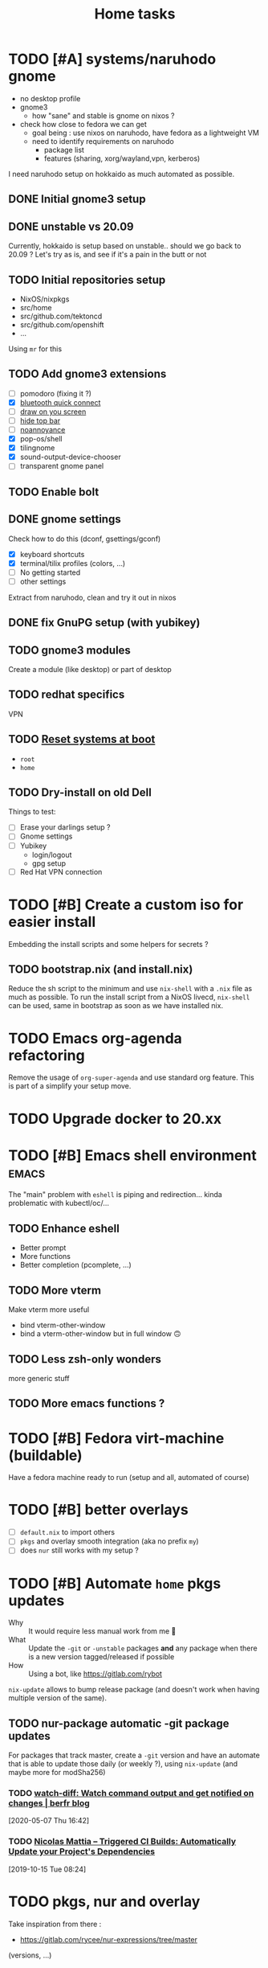 #+TITLE: Home tasks
#+FILETAGS: #home infra configuration dotfiles

* TODO [#A] systems/naruhodo gnome
:PROPERTIES:
:CREATED:[2020-06-25 Thu 05:38]
:END:

- no desktop profile
- gnome3
  + how "sane" and stable is gnome on nixos ?
- check how close to fedora we can get
  + goal being : use nixos on naruhodo, have fedora as a lightweight VM
  + need to identify requirements on naruhodo
    - package list
    - features (sharing, xorg/wayland,vpn, kerberos)

I need naruhodo setup on hokkaido as much automated as possible.

** DONE Initial gnome3 setup
CLOSED: [2020-06-29 Mon 18:11]
:LOGBOOK:
- State "DONE"       from "TODO"       [2020-06-29 Mon 18:11]
:END:

** DONE unstable vs 20.09
CLOSED: [2020-09-30 Wed 11:23]
:LOGBOOK:
- State "DONE"       from "TODO"       [2020-09-30 Wed 11:23]
:END:

Currently, hokkaido is setup based on unstable.. should we go back to 20.09 ?
Let's try as is, and see if it's a pain in the butt or not

** TODO Initial repositories setup

- NixOS/nixpkgs
- src/home
- src/github.com/tektoncd
- src/github.com/openshift
- …

Using =mr= for this

** TODO Add gnome3 extensions

- [-] pomodoro (fixing it ?)
- [X] [[https://github.com/bjarosze/gnome-bluetooth-quick-connect][bluetooth quick connect]]
- [-] [[https://framagit.org/abakkk/DrawOnYourScreen][draw on you screen]]
- [ ] [[https://github.com/mlutfy/hidetopbar][hide top bar]]
- [ ] [[https://github.com/sindex/no-annoyance][noannoyance]]
- [X] pop-os/shell
- [X] tilingnome
- [X] sound-output-device-chooser
- [-] transparent gnome panel

** TODO Enable bolt

** DONE gnome settings
CLOSED: [2020-10-01 Thu 18:11]
:LOGBOOK:
- State "DONE"       from "TODO"       [2020-10-01 Thu 18:11]
:END:

Check how to do this (dconf, gsettings/gconf)

- [X] keyboard shortcuts
- [X] terminal/tilix profiles (colors, …)
- [-] No getting started
- [-] other settings

Extract from naruhodo, clean and try it out in nixos

** DONE fix GnuPG setup (with yubikey)
CLOSED: [2020-10-01 Thu 18:12]
:LOGBOOK:
- State "DONE"       from "TODO"       [2020-10-01 Thu 18:12]
:END:

** TODO gnome3 modules

Create a module (like desktop) or part of desktop

** TODO redhat specifics

VPN

** TODO [[git:~/src/home/tasks.org::master@{2020-07-09}::158][Reset systems at boot]]

- =root=
- =home=

** TODO Dry-install on old Dell

Things to test:

- [ ] Erase your darlings setup ?
- [ ] Gnome settings
- [ ] Yubikey
  + login/logout
  + gpg setup
- [ ] Red Hat VPN connection


* TODO [#B] Create a custom iso for easier install

Embedding the install scripts and some helpers for secrets ?

** TODO bootstrap.nix (and install.nix)

Reduce the sh script to the minimum and use =nix-shell= with a =.nix= file as much as
possible.
To run the install script from a NixOS livecd, =nix-shell= can be used, same in bootstrap
as soon as we have installed nix.


* TODO Emacs org-agenda refactoring

Remove the usage of =org-super-agenda= and use standard org feature. This is part of a
simplify your setup move.

* TODO Upgrade docker to 20.xx

* TODO [#B] Emacs shell environment                                   :emacs:

The "main" problem with =eshell= is piping and redirection… kinda problematic with
kubectl/oc/…

** TODO Enhance eshell

- Better prompt
- More functions
- Better completion (pcomplete, …)

** TODO More vterm

Make vterm more useful
- bind vterm-other-window
- bind a vterm-other-window but in full window 🙃

** TODO Less zsh-only wonders

more generic stuff

** TODO More emacs functions ?

* TODO [#B] Fedora virt-machine (buildable)

Have a fedora machine ready to run (setup and all, automated of course)

* TODO [#B] better overlays

- [ ] =default.nix= to import others
- [ ] =pkgs= and overlay smooth integration (aka no prefix =my=)
- [ ] does =nur= still works with my setup ?

* TODO [#B] Automate =home= pkgs updates
:PROPERTIES:
:CREATED:[2020-01-19 Sun 12:32]
:END:

- Why :: It would require less manual work from me 👼
- What :: Update the =-git= or =-unstable= packages *and* any package when there is a new
  version tagged/released if possible
- How :: Using a bot, like https://gitlab.com/rybot

=nix-update= allows to bump release package (and doesn't work when having multiple version
of the same).

** TODO nur-package automatic -git package updates
:PROPERTIES:
:CREATED:[2020-04-30 Thu 20:58]
:END:

For packages that track master, create a =-git= version and have an automate that is able
to update those daily (or weekly ?), using =nix-update= (and maybe more for modSha256)

*** TODO [[https://berfr.me/posts/watch-diff/][watch-diff: Watch command output and get notified on changes | berfr blog]]
[2020-05-07 Thu 16:42]

*** TODO [[https://www.nmattia.com/posts/2019-09-10-autoupdate.html][Nicolas Mattia – Triggered CI Builds: Automatically Update your Project's Dependencies]]
[2019-10-15 Tue 08:24]

* TODO pkgs, nur and overlay

Take inspiration from there :
- https://gitlab.com/rycee/nur-expressions/tree/master

(versions, …)


* TODO Manage firefox in home-manager

- See [[https://cmacr.ae/post/2020-05-09-managing-firefox-on-macos-with-nix/][Managing Firefox on macOS with Nix - Calum MacRae]]
- Create a post for it (or put it in the docs)

- [[https://rakhim.org/2018/10/improve-performance-of-firefox-on-macos/][Make Firefox faster and nicer on macOS - Rakhim.org]]
  Really useful tip, I should do the same with my own (aka an ode to firefox)
- Look at current customization on naruhodo (and wakasu)
- Containers setup (sync)

* TODO pkgs: support stdenv.isLinux, …

stdenv.lib.optionals stdenv.isLinux

It is only require whenever I will target darwin :D

* TODO git.sbr.systems

Mirrors 👼
cgit or custom

This needs to be:
- the simplest possible
- fast (aka I don't want to wait on git push)
- work in and outside home (vpn)

* TODO More defaults in configuration

In [[https://hugoreeves.com/posts/2019/nix-home/][Your home in Nix (dotfile management) - Hugo Reeves]] he defines some defaults (in nix
even) and allow his modules to overwrite the defaults.

This is very good because it allows to customize some small parts of the configuration
only for specific host — this will reduce duplication.


* TODO Add home-manager hook to update ~/etc/hosts~
:PROPERTIES:
:CREATED:[2019-07-05 Fri 16:23]
:END:

- Why :: on NixOS this is managed in =home= and applied easily. On non-NixOS systems,
  there is no easy way to do that
- What :: Append / Rewrite =/etc/hosts= with the content of a file (coming from h-m)
- How :: See what tool do that, or write your own simple one (using special comments to
  know where to overwrite the file). Use whatever language (lisp, haskell, go, rust,
  python, …)
* TODO install ~nixos-generate~ on machines
:LOGBOOK:
- Rescheduled from "[2019-07-11 Thu]" on [2019-07-11 Thu 16:09]
- Rescheduled from "[2019-07-09 Tue]" on [2019-07-09 Tue 19:12]
:END:
:PROPERTIES:
:CREATED:[2019-07-02 Tue 20:27]
:END:

- Why :: be able to easly create custom install isos and other outputs (oci images, do
  droplet images, …)
- How :: create a package
* TODO Build and use more NixOS container

See https://github.com/google/nixery (layered, )…

* TODO [[https://github.com/Mic92/nixos-shell][Mic92/nixos-shell: Spawns lightweight nixos vms in a shell]]   :nixos:
[2020-04-16 Thu 12:46]

Very interesting concept :)

* TODO [#C] Reset systems at boot

- Looking at https://github.com/nix-community/impermanence
- Test on hokkaido, replicate on others
- *Use encryption*

** [[https://grahamc.com/blog/erase-your-darlings][Erase your darlings: immutable infrastructure for mutable systems - Graham Christensen]]
[2020-06-29 Mon 18:13]

** [[https://mt-caret.github.io/blog/posts/2020-06-29-optin-state.html][Encypted Btrfs Root with Opt-in State on NixOS]]
[2020-06-29 Mon 17:44]

** [[https://elis.nu/blog/2020/05/nixos-tmpfs-as-root/][NixOS ❄: tmpfs as root]]
[2020-06-29 Mon 17:46]

** [[https://elis.nu/blog/2020/06/nixos-tmpfs-as-home/][NixOS ❄: tmpfs as home]]
[2020-06-29 Mon 17:46]

* TODO [#C] Better wireguard support

- support for creating key
- support for importing keys

* TODO [#C] =qemu=/=kvm= setup to tests things

- start a system with nixos iso (cache and download)
- start a system with nixos pre-installed (cached)
- start a system with fedora pre-installed (cached)

- https://github.com/Xe/nixos-configs
- https://rycee.gitlab.io/home-manager/
- [[https://www.tomas.io/articles/try-fedora][Try fedora | tomas.io]]

Can be using =virsh= and =libvirt=. Maybe the best thing will be to use the test
capabilities of nixos itself.

* TODO [#C] Experiment with deploy on remote machines

** TODO [[https://github.com/misuzu/nix-simple-deploy][misuzu/nix-simple-deploy: A Rust rewrite of unmaintained nix-deploy.]]
[2020-04-24 Fri 14:44]

Try this out with a NixOS VM. Idea would then be:
- Use this for okinawa, sakhalin, kerkouane, …

** TODO [[https://github.com/DBCDK/morph][DBCDK/morph: NixOS deployment tool]]                           :nixos:
[2020-05-04 Mon 11:40]
* TODO [#C] migrate to enchant for spell checking

This will allow to use hunspell, ispell, …

- configure this is h-m and emacs

* TODO [#C] Have a simple url for bootstrap/install scripts

Using sbr.systems
- get.sbr.systems/install
- sbr.sytems/install sbr.systems/bootstrap
- install.sbr.system

* TODO [#C] virtualization.buildkit options

- [ ] with containerd, default is to use runc only

* TODO [#C] Have a ~emacs.nix~ aware config                     :nixos:emacs:
:PROPERTIES:
:CREATED:[2019-03-16 Sat 11:57]
:END:

1. Can be cloned, exec(d) and run as is (using ~nix~)
2. Can be run without ~nix~ (see ~bauer~)
3. Can put build and pushed to nix, making updates (~home-manager~) less verbose and long.

From: [[file:~/desktop/org/technical/tekton-dev.org::*Environments][Environments]]
* CANCELED =ci.nix= build on multiple channels
CLOSED: [2020-05-22 Fri 13:55]
:LOGBOOK:
- State "CANCELED"   from "TODO"       [2020-05-22 Fri 13:55] \\
  This will be done differently
:END:
:PROPERTIES:
:CREATED:[2020-05-05 Tue 12:45]
:END:

Automatic =nix-build . | cachix push shortbrain=, on nixos-unstable and nixpkgs-unstable too.

From: [[eshell:*eshell nur-packages*:cd /home/vincent/src/github.com/vdemeester/nur-packages][cd /home/vincent/src/github.com/vdemeester/nur-packages]]

* CANCELED make modules-list automatic
CLOSED: [2020-06-06 Sat 16:37]
:LOGBOOK:
- State "CANCELED"   from "TODO"       [2020-06-06 Sat 16:37] \\
  No need for now, using default everywhere
:END:

Look at tazjin and other configurations, we can read tree and load/import all the nix
files. This will simplify =module-list.nix= and easy my pain.

* CANCELED try =redo= on =src/home=
CLOSED: [2020-06-29 Mon 18:11]
:LOGBOOK:
- State "CANCELED"   from "TODO"       [2020-06-29 Mon 18:11] \\
  Because… I don't have time :D
:END:
:PROPERTIES:
:CREATED:[2020-06-23 Tue 17:45]
:END:

It's easy to do with =nix-shell= anyway
** [[https://apenwarr.ca/log/20101214][The only build system that might someday replace make... - apenwarr]]
[2020-06-23 Tue 17:48]
* CANCELED [#B] Nix desktop VM                                        :nixos:
CLOSED: [2020-07-09 Thu 18:50]
:LOGBOOK:
- State "CANCELED"   from "TODO"       [2020-07-09 Thu 18:50] \\
  Kinda done
:END:

https://github.com/Xe/nixos-configs
https://rycee.gitlab.io/home-manager/

** DONE Specific simple configuration (bankruptcy)
CLOSED: [2020-07-09 Thu 18:50]
:LOGBOOK:
- State "DONE"       from "TODO"       [2020-07-09 Thu 18:50]
:END:

** CANCELED Try gnome3 ?
CLOSED: [2020-07-09 Thu 18:49]
:LOGBOOK:
- State "CANCELED"   from "TODO"       [2020-07-09 Thu 18:49]
:END:
* DONE [#A] Reinstall wakasu
CLOSED: [2020-07-17 Fri 13:25] SCHEDULED: <2020-07-17 Fri>
:LOGBOOK:
- State "DONE"       from "STARTED"    [2020-07-17 Fri 13:25]
CLOCK: [2020-07-17 Fri 11:51]--[2020-07-17 Fri 13:25] =>  1:34
:END:

* DONE [#A] Experiment with Xpra on NixOS (wakasu)
CLOSED: [2020-07-17 Fri 11:19]
:LOGBOOK:
- State "DONE"       from "TODO"       [2020-07-17 Fri 11:19]
:END:
:PROPERTIES:
:CREATED:[2020-06-22 Mon 18:39]
:END:

On wakasu, in addition to VMs :)

* DONE [#A] Move =tmp/nixos-configuration= to root
CLOSED: [2020-04-30 Thu 02:11]
:LOGBOOK:
- State "DONE"       from "TODO"       [2020-04-30 Thu 02:11]
:END:

Have some variable to let modules know if they are from home-manager or not.
Maybe I can try on an test module

First step is to import =machine/{hostname}.nixos.nix=.
For modules, it's a little bit tricker, but the first step is to have a separate nixos
module list.

* DONE [#A] Add =.githooks= support
CLOSED: [2020-05-09 Sat 15:08]
:LOGBOOK:
- State "DONE"       from "TODO"       [2020-05-09 Sat 15:08]
:END:

* DONE [#B] Update auto-update service
CLOSED: [2020-05-09 Sat 22:51]
:LOGBOOK:
- State "DONE"       from "TODO"       [2020-05-09 Sat 22:51]
:END:

Make it simpler
- auto-update simple
- a nightly git pull --rebase … as *user*

* DONE [#A] Decide on home-manager for NixOS
CLOSED: [2020-05-21 Thu 13:56]
:LOGBOOK:
- State "DONE"       from "TODO"       [2020-05-21 Thu 13:56]
:END:

- Should we use home-manager as a nixos module when the host is NixOS ?
- Experiment with that on a clean setup (VM, …)
- If we pin channels, I feel it make sense :)

As we are going to pin channel and use our =NIX_PATH= (based on =niv= files ; and later
most likely *flake*), we can safely assume we should be able to manage home-manager
through the nixos module. If I can use =nixos-rebuild …= as a user, it's even better.

* DONE [#A] Where should be the cloned ?
CLOSED: [2020-06-05 Fri 15:27]
:LOGBOOK:
- State "DONE"       from "TODO"       [2020-06-05 Fri 15:27]
:END:

That's a real interesting question.
The next question is then, what do we do with the existing setup ?
- link =./tmp/emacs= in =~/.emacs.d/= ?
- have a tool to help migrate (aka backup + link and later do something else) ?

So latest status on this.
- =/etc/home= with user rights might make the most sense. Why ?
  + At install time, I don't have a user yet
  + In all system, I can, in some way,

How does this work with =~/src/www= ? The main problem might be the =git clone= but I
think it's ok to use sudo for this.

The real question is :
- =/etc/home= everywhere ? or…
- =~/src/home= on fedora/ubuntu and =/etc/nixos= on nixos

It could also be in =/etc/nixos= if it is writable for the user (=vincent= in most case)

Final word on this:
- on =NixOS=, cloned in =/etc/nixos= linked to =~/src/home= (or the opposite), with =1000=
  rights (this can be ensured in the bootstrap/install script).
- on =Fedora=, cloned in =~/src/home= :)

* DONE [#A] self-contained configuration (with pinned channel versions)
CLOSED: [2020-06-06 Sat 16:36]
:LOGBOOK:
- State "DONE"       from "TODO"       [2020-06-06 Sat 16:36]
:END:

Instead of relying on =nix-channel=, this should pin the version of all channel required
(nixos, nixos-unstable, nixpkgs, nixpkgs-unstable, home-manager, nur, …).

- This would allow more reproducibility on all the machines.
- This would also allow to create a bot to automatically update those channels…
  + … and run smoke tests using qemu for the configuration (automatically too)
- This would allow to cache pkgs more efficiently…
  + … as the ci could build against multiple /channels/
  + … as the machines would have the exact same /channels/ as the ci
- This would allow to run =nixos-rebuild switch= as a user without the mess of channels

Let's define a plan to experiment and work this out iteratively.

** DONE Gather information
CLOSED: [2020-05-22 Fri 13:43]
:LOGBOOK:
- State "DONE"       from "TODO"       [2020-05-22 Fri 13:43]
:END:
- Pin different channels in the configuration (?)
- Run the configuration against multiple channels (?)
- Use =nix.path= or à-la-tazjin or [[https://github.com/nmattia/niv][=niv=]] (which is close to tazjin's approach)

Some "good" examples

- [[https://github.com/lovesegfault/nix-config][https://github.com/lovesegfault/nix-config]]
- [[https://github.com/utdemir/dotfiles]]
- [[https://github.com/davidtwco/veritas]]

Those commands would work

#+begin_src nix
nix.nixPath = [ "nixpkgs=${sources.nixos}" ];
#+end_src

#+begin_src bash
nixos-rebuild dry-build -I nixpkgs=$(nix eval --raw '(import nix/sources.nix).nixos.outPath') -I nixos-config=/etc/nixos/configuration.nix
#+end_src

One trick to using =home-manager= as NixOS module makes it a bit tricky to use a different
package set. The question (to be answered at some point) is wether to use nixos-20.03 or
nixos-unstable. =nixos-20.03= with being able to use =unstable= package seems to be the
safest bet.

** DONE Define a plan to experiment with this
CLOSED: [2020-05-26 Tue 10:36]
:LOGBOOK:
- State "DONE"       from "TODO"       [2020-05-26 Tue 10:36]
:END:

The main requirement is that /while experimenting/, it should not affect the rest of the
machines. [[https://github.com/lovesegfault/nix-config][lovesegfault/dotfiles]] is a good idea to follow as I can keep the current
behavior for most machines and experiment separately on another one. I shouldn't even need
to branch out.

The goal is:
- using niv =nix/= to update different sources
- being able to do =nix-build -A hokkaido= to build hokkaido from anywhere
  + having a =switch= script to run this locally (so that we can automate this in a timer)
- being able to use different sources for different machines (nixpkgs, nixos-20.03, …)
- sharing (still) a lot of the code (modules, pkgs, …)
- having a CI that build and cache to cachix.org
  + ideal world, auto-generate the ci configuration
- Use as much as =nix= as possible (most likely use scripts and nix)
- Still support using =home-manager= alone

Open questions:
- How to manage secrets ? for bootstrap && on change. This is especially important in the
  context of CI, if CI has to be able to build a configuration.

Let's use =hokkaido= for this (thinkpad x220s). Long term, =hokkaido= might be the
nixos-unstable machine and the rest more stable (servers, …). Also let's make sure we
document this all the way (litterate configuration).

** DONE Bootstrap =hokkaido.nix= machine file
CLOSED: [2020-05-26 Tue 10:36]
:LOGBOOK:
- State "DONE"       from "TODO"       [2020-05-26 Tue 10:36]
:END:

- Being able to do =nix-build -A hokkaido=
- Use nixos-20.30 as base

** DONE Create switch script
CLOSED: [2020-05-26 Tue 10:36]
:LOGBOOK:
- State "DONE"       from "TODO"       [2020-05-26 Tue 10:36]
:END:

Being able to do =switch= (or =make -C Makefile.new switch=, or whatever)

** DONE Try to use =nixos-unstable= as base
CLOSED: [2020-05-26 Tue 10:36]
:LOGBOOK:
- State "DONE"       from "TODO"       [2020-05-26 Tue 10:36]
:END:

** DONE [#B] home-manager on fedora situation
CLOSED: [2020-06-06 Sat 16:36]
:LOGBOOK:
- State "DONE"       from "TODO"       [2020-06-06 Sat 16:36]
:END:

How to make it self contained too. I think =home.nix= will work just fine.

** DONE [#A] How to manage secrets
CLOSED: [2020-06-05 Fri 15:18]
:LOGBOOK:
- State "DONE"       from "TODO"       [2020-06-05 Fri 15:18]
:END:

Right now, I have a boolean to detect if I am on ci or not. It's not the best because I
don't test all.

** DONE Define CI (where, how)
CLOSED: [2020-06-05 Fri 15:19]
:LOGBOOK:
- State "DONE"       from "TODO"       [2020-06-05 Fri 15:19]
:END:

… and cache.

- For packages builds.sr.ht is good
- For systems, we can build it on builds.sr.ht *but* we could use a /local/ builder
  machine to build the systems and cache built things.

So far it's on builds.sr.ht… we may want to move it to a local thingy but… wait and see

** DONE Migrate other machines/systems to it
CLOSED: [2020-06-05 Fri 15:19]
:LOGBOOK:
- State "DONE"       from "TODO"       [2020-06-05 Fri 15:19]
:END:

* DONE Choose the repository to use
CLOSED: [2020-03-13 Fri 19:17]
:LOGBOOK:
- State "DONE"       from "TODO"       [2020-03-13 Fri 19:17]
:END:
Heading towards using ~home~ or a new ~dotfiles~ repository 😅

*Decision*: Using ~home~ and whenever I feel, renaming to ~dotfiles~ (so that we get the
redirection)

* DONE Make it clear what that repository supports
CLOSED: [2020-03-13 Fri 19:21]
:LOGBOOK:
- State "DONE"       from "TODO"       [2020-03-13 Fri 19:21]
:END:

- NixOS
- Nix with home-manager
- Ansible for Fedora (?)

* DONE Organize the repository
CLOSED: [2020-03-14 Sat 14:47]
:LOGBOOK:
- State "DONE"       from "STARTED"    [2020-03-14 Sat 14:47]
CLOCK: [2020-03-14 Sat 14:35]--[2020-03-14 Sat 14:50] =>  0:15
CLOCK: [2020-03-14 Sat 10:30]--[2020-03-14 Sat 14:30] =>  4:00
CLOCK: [2020-03-13 Fri 19:3g0]--[2020-03-13 Fri 21:30] =>  2:00
:END:

Documented on the repository itself.

* DONE Import repositories
CLOSED: [2020-03-14 Sat 15:10]
:LOGBOOK:
- State "DONE"       from "TODO"       [2020-03-14 Sat 15:10]
CLOCK: [2020-03-14 Sat 14:47]--[2020-03-14 Sat 15:10] =>  0:23
:END:

Using =git subtree=

** DONE gh:vdemeester/nixos-configuration
CLOSED: [2020-03-14 Sat 15:10]
:LOGBOOK:
- State "DONE"       from "TODO"       [2020-03-14 Sat 15:10]
:END:

Made sure my local working directory was up-to-date.

#+begin_src emacs-lisp
git subtree add --prefix=tmp/nixos-configuration \
    ~/src/github.com/vdemeester/nixos-configuration/.git master
#+end_src


** DONE gh:vdemeester/emacs-config
CLOSED: [2020-03-14 Sat 15:10]
:LOGBOOK:
- State "DONE"       from "TODO"       [2020-03-14 Sat 15:10]
:END:

Made sure my local working directory was up-to-date.

#+begin_src bash
git subtree add --prefix=tmp/emacs-config ~/.emacs.d/.git master
#+end_src


* DONE What is the main repository ?
CLOSED: [2020-03-29 Sun 18:35]
:LOGBOOK:
- State "DONE"       from "TODO"       [2020-03-29 Sun 18:35]
:END:

Choices are:

- +github.com+
- gitlab.com
- git.sr.ht (mirrored)

* DONE Where to put what ?
CLOSED: [2020-04-14 Tue 21:25]
:LOGBOOK:
- State "DONE"       from "TODO"       [2020-04-14 Tue 21:25]
:END:

Base on [[https://git.tazj.in/about][tazjin's personal monorepo]], some tooling only configuration, like =emacs= could go
into a ~tools/{tool}~ folder.

- ~tools/emacs~ for the emacs configurations
- …

* DONE Auto-detect the hostname (for home-manager, …)
CLOSED: [2020-04-14 Tue 21:25]
:LOGBOOK:
- State "DONE"       from "TODO"       [2020-04-14 Tue 21:25]
:END:

support both ~hostname~ commands (~home-manager~) and a file (~/etc/nixos~)


* DONE Auto-detect ~home-manager~ vs ~nixos~
CLOSED: [2020-04-14 Tue 21:26]
:LOGBOOK:
- State "DONE"       from "TODO"       [2020-04-14 Tue 21:26]
:END:

mainly for modules that could be used in both. This could be done manually (aka in the
main configuration)

Using sudo 😎

* DONE Update submodules overlays
CLOSED: [2020-04-28 Tue 23:32]
:LOGBOOK:
- State "DONE"       from "TODO"       [2020-04-28 Tue 23:32]
:END:

Using a ~make~. Should it be submodules *or* subtree ?
- submodule makes the repo smaller
- subtree makes the repo reproductible

Submodule is easy to manage, especially in magit too

* DONE Bootstrap script
CLOSED: [2020-04-29 Wed 11:37]
:LOGBOOK:
- State "DONE"       from "TODO"       [2020-04-29 Wed 11:37]
:END:

- Detect the host system
  + NixOS livecd/install (~nixos-configuration~)
  + NixOS installed, run as user (~home-manager~)
  + Fedora (~nixpkgs~ to install, ansible, …)

The main problem I can see still is : how do I bootstrap NixOS and how do I keep it
up-to-date.

- Should it link itself to the home at some point ?
- Should it be read-only (~/etc/nixos~) and only get updates from the main repository ?
  + This is 95% possible if I have good reproducibility, easily test my /shit/ using a VM
    or something (and quickly too)

* DONE Install script
CLOSED: [2020-04-30 Thu 00:56]
:LOGBOOK:
- State "DONE"       from "TODO"       [2020-04-30 Thu 00:56]
:END:

* DONE update kerkouane to nixos 20.03
CLOSED: [2020-05-06 Wed 05:37]
:LOGBOOK:
- State "DONE"       from "TODO"       [2020-05-06 Wed 05:37]
:END:

* DONE Find a way to detect if the module is called from h-m or nixos
CLOSED: [2020-05-06 Wed 05:37]
:LOGBOOK:
- State "DONE"       from "TODO"       [2020-05-06 Wed 05:37]
:END:

After importing modules, import a file conditionnally (home & nixos) that set a config to
true or false. This would also allow to support more things, like specifics for ubunt,
fedora, …

* DONE Migrate nur-package here
CLOSED: [2020-05-06 Wed 09:51]
:LOGBOOK:
- State "DONE"       from "TODO"       [2020-05-06 Wed 09:51]
:END:

- [X] Have a CI setup for it (using sr.ht)
  + Automate cachix push (nixos + nixos-unstable + nixpkgs-unstable + …)
  + =curl= on nur-community in case of nur file changed (and only for it)
- [X] Update nur-community

* DONE =ci.nix= with build.sr.ht
CLOSED: [2020-05-06 Wed 10:13]
:LOGBOOK:
- State "DONE"       from "TODO"       [2020-05-06 Wed 10:13]
:END:

* DONE [#B] cron-job to schedule a build at build.sr.ht 👼
CLOSED: [2020-05-10 Sun 13:55]
:LOGBOOK:
- State "DONE"       from "TODO"       [2020-05-10 Sun 13:55]
:END:

Daily or weekly build

* DONE [#B] kubernix setup project                         :nixos:kubernetes:
CLOSED: [2020-05-18 Mon 19:46]
:LOGBOOK:
- State "DONE"       from "TODO"       [2020-05-18 Mon 19:46]
- New deadline from "[2020-05-08 Fri]" on [2020-05-11 Mon 11:18]
- New deadline from "[2020-05-02 Sat]" on [2020-05-03 Sun 13:20]
- New deadline from "[2020-04-26 Sun]" on [2020-04-27 Mon 09:55]
- New deadline from "[2020-04-24 Fri]" on [2020-04-24 Fri 17:49]
- New deadline from "[2020-04-17 Fri]" on [2020-04-20 Mon 11:45]
- New deadline from "[2020-04-11 Sat]" on [2020-04-13 Mon 16:06]
- New deadline from "[2020-04-04 Sat]" on [2020-04-05 Sun 18:13]
- New deadline from "[2020-04-03 Fri]" on [2020-04-03 Fri 07:43]
- New deadline from "[2020-03-29 Sun]" on [2020-03-29 Sun 17:34]
- New deadline from "[2020-03-27 Fri]" on [2020-03-27 Fri 17:28]
- New deadline from "[2020-03-21 Sat]" on [2020-03-23 Mon 15:07]
:END:
:PROPERTIES:
:CREATED:[2020-03-18 Wed 10:31]
:END:

1. use a tmux for this :)
   https://bytes.zone/posts/tmux-session/
2. package script in ~home~
3. have a quick switch to target it (zsh, emacs)
   Done using the same as the rest
4. write an article about it, based on the project

What is the flow I want ?

- A simple command (=yak=)
- A profile (like =tektoncd=, …)
- A way to list the kubernix profile and their status

Use http://tmuxp.git-pull.com/en/latest/ or
* DONE add crc profile on nixos
CLOSED: [2020-06-05 Fri 15:40]
:LOGBOOK:
- State "DONE"       from "TODO"       [2020-06-05 Fri 15:40]
:END:

Mainly for the dnsmasq configuration, …

* DONE Handle machines.nix better (somehow?)
CLOSED: [2020-06-06 Sat 16:37]
:LOGBOOK:
- State "DONE"       from "TODO"       [2020-06-06 Sat 16:37]
:END:

I should not need to have =with import ../assets/machines.nix= each time I need to access
attributes from it. I need to load it as the other files instead.

This means using types and the options/config system

* DONE Makefile executable from anywhere
CLOSED: [2020-06-06 Sat 16:37]
:LOGBOOK:
- State "DONE"       from "TODO"       [2020-06-06 Sat 16:37]
:END:

aka ~make -C ~/.config/nixpkgs~ should work

* DONE =private= folder for nix (instead of =assets=)
CLOSED: [2020-06-06 Sat 16:38]
:LOGBOOK:
- State "DONE"       from "TODO"       [2020-06-06 Sat 16:38]
:END:
* DONE Have a ./hack/home switch…
CLOSED: [2020-06-06 Sat 16:38]
:LOGBOOK:
- State "DONE"       from "TODO"       [2020-06-06 Sat 16:38]
:END:
:PROPERTIES:
:CREATED:[2020-06-05 Fri 11:45]
:END:

… or support home-manager alone on non-nixos systems in =./hack/systems=
* DONE De-duplicate modules
CLOSED: [2020-07-09 Thu 18:48]
:LOGBOOK:
- State "DONE"       from "TODO"       [2020-07-09 Thu 18:48]
:END:

* DONE Zsh configuration
CLOSED: [2020-07-09 Thu 18:53]
:LOGBOOK:
- State "DONE"       from "TODO"       [2020-07-09 Thu 18:53]
:END:
For zsh on nixos:
- [X] use emacs keybinding
- [X] completion
- [X] take some stuff from ~home~ configuration
